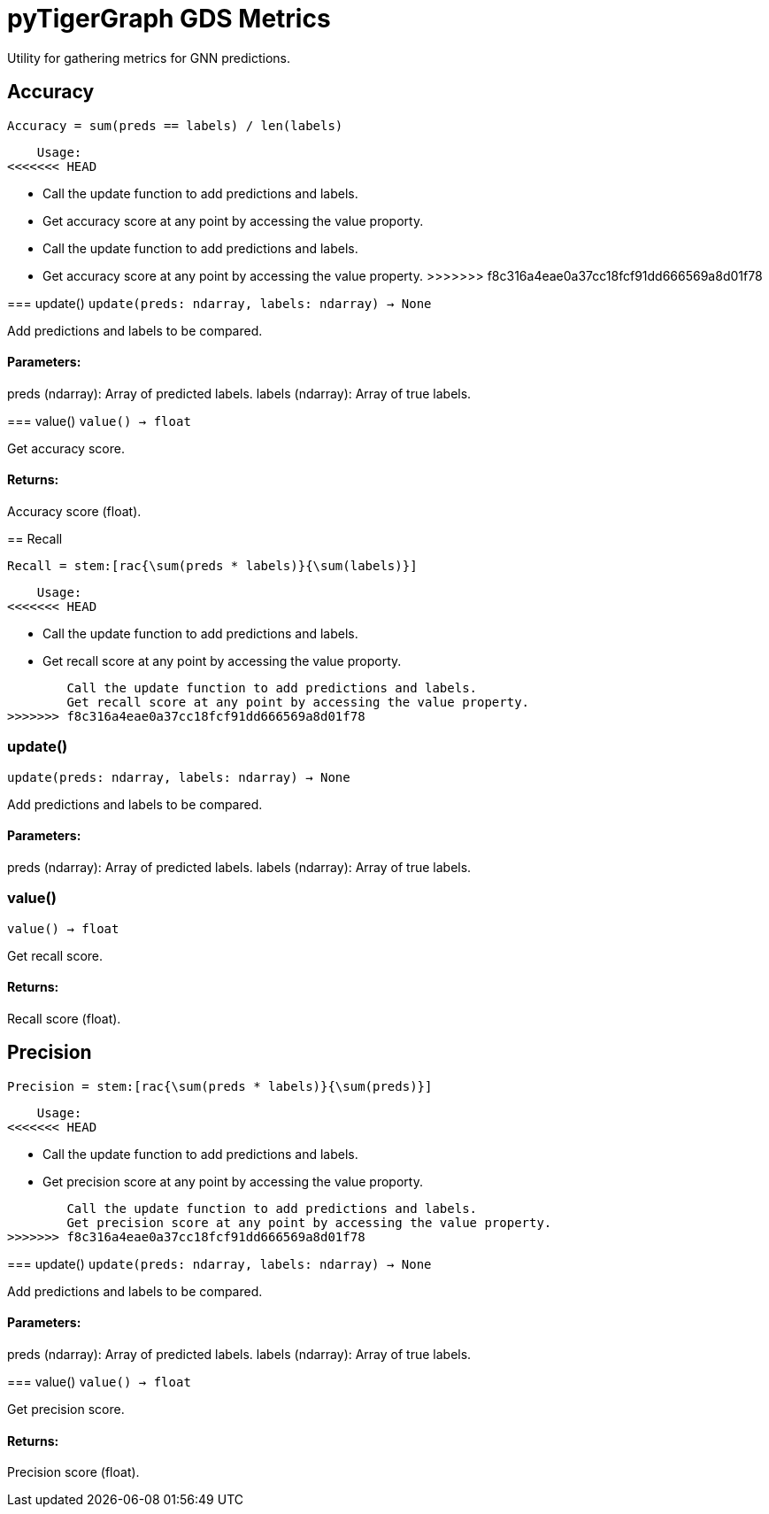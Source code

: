 = pyTigerGraph GDS Metrics

Utility for gathering metrics for GNN predictions.

== Accuracy

    Accuracy = sum(preds == labels) / len(labels)

    Usage:
<<<<<<< HEAD

    * Call the update function to add predictions and labels.
    * Get accuracy score at any point by accessing the value proporty.
=======
    - Call the update function to add predictions and labels.
    - Get accuracy score at any point by accessing the value property.
>>>>>>> f8c316a4eae0a37cc18fcf91dd666569a8d01f78
    

=== update()
`update(preds: ndarray, labels: ndarray) -> None`

Add predictions and labels to be compared.

[discrete]
==== **Parameters:**
preds (ndarray): 
Array of predicted labels.
labels (ndarray): 
Array of true labels.


=== value()
`value() -> float`

Get accuracy score.
[discrete]
==== **Returns:**
Accuracy score (float).


== Recall

    Recall = stem:[rac{\sum(preds * labels)}{\sum(labels)}]

    Usage:
<<<<<<< HEAD

    * Call the update function to add predictions and labels.
    * Get recall score at any point by accessing the value proporty.
=======
        Call the update function to add predictions and labels.
        Get recall score at any point by accessing the value property.
>>>>>>> f8c316a4eae0a37cc18fcf91dd666569a8d01f78
    

=== update()
`update(preds: ndarray, labels: ndarray) -> None`

Add predictions and labels to be compared.

[discrete]
==== **Parameters:**
preds (ndarray): 
Array of predicted labels.
labels (ndarray): 
Array of true labels.


=== value()
`value() -> float`

Get recall score.
[discrete]
==== **Returns:**
Recall score (float).


== Precision

    Precision = stem:[rac{\sum(preds * labels)}{\sum(preds)}]

    Usage:
<<<<<<< HEAD

    * Call the update function to add predictions and labels.
    * Get precision score at any point by accessing the value proporty.
=======
        Call the update function to add predictions and labels.
        Get precision score at any point by accessing the value property.
>>>>>>> f8c316a4eae0a37cc18fcf91dd666569a8d01f78
    

=== update()
`update(preds: ndarray, labels: ndarray) -> None`

Add predictions and labels to be compared.

[discrete]
==== **Parameters:**
preds (ndarray): 
Array of predicted labels.
labels (ndarray): 
Array of true labels.


=== value()
`value() -> float`

Get precision score.
[discrete]
==== **Returns:**
Precision score (float).


